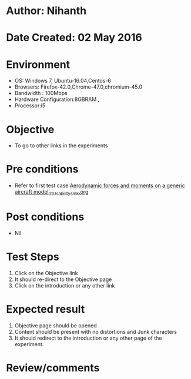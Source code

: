 * Author: Nihanth
* Date Created: 02 May 2016
* Environment
  - OS: Windows 7, Ubuntu-16.04,Centos-6
  - Browsers: Firefox-42.0,Chrome-47.0,chromium-45.0
  - Bandwidth : 100Mbps
  - Hardware Configuration:8GBRAM , 
  - Processor:i5

* Objective
  - To go to other links in the experiments

* Pre conditions
  - Refer to first test case [[https://github.com/Virtual-Labs/virtual-lab-aerospace-engg-iitk/blob/master/test-cases/integration_test-cases/Aerodynamic forces and moments on a generic aircraft model/Aerodynamic forces and moments on a generic aircraft model_01_Usability_smk.org][Aerodynamic forces and moments on a generic aircraft model_01_Usability_smk.org]]

* Post conditions
  - Nil
* Test Steps
  1. Click on the Objective link 
  2. It should re-direct to the Objective page
  3. Click on the introduction or any other link

* Expected result
  1. Objective page should be opened
  2. Content should be present with no distortions and Junk characters
  3. It should redirect to the introduction or any other page of the experiment.

* Review/comments


